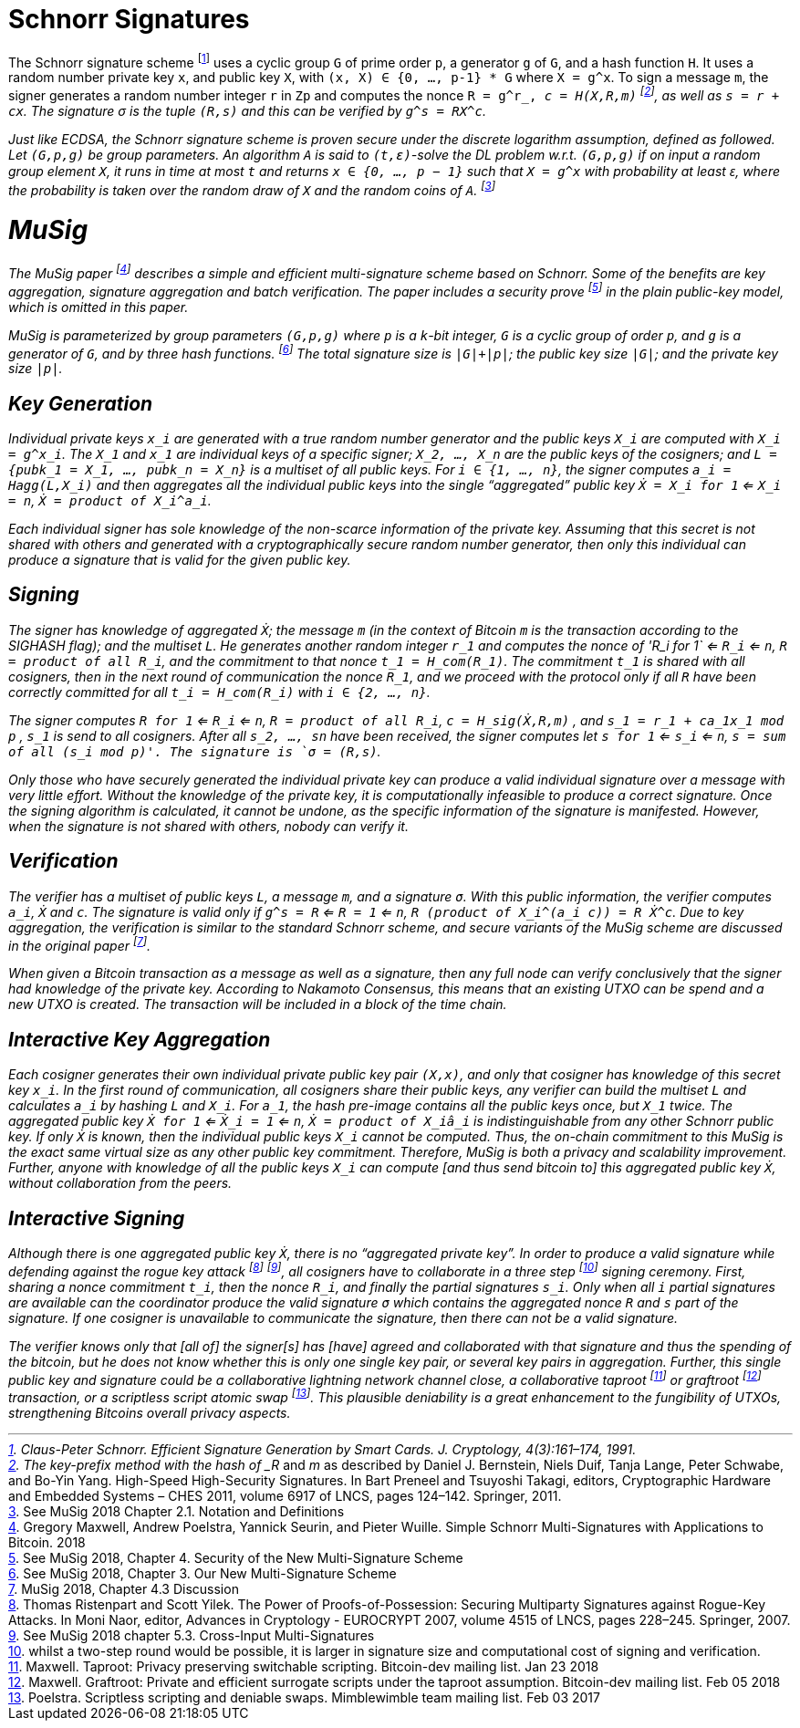 # Schnorr Signatures

The Schnorr signature scheme footnote:[Claus-Peter Schnorr. Efficient Signature Generation by Smart Cards. J. Cryptology, 4(3):161–174, 1991.] uses a cyclic group `G` of prime order `p`, a generator `g` of `G`, and a hash function `H`. It uses a random number private key `x`, and public key `X`, with `(x, X) ∈ {0, …, p-1} * G` where `X = g^x`. To sign a message `m`, the signer generates a random number integer `r` in `Zp` and computes the nonce `R = g^r_, _c = H(X,R,m)` footnote:[The key-prefix method with the hash of _R_ and _m_ as described by Daniel J. Bernstein, Niels Duif, Tanja Lange, Peter Schwabe, and Bo-Yin Yang. High-Speed High-Security Signatures. In Bart Preneel and Tsuyoshi Takagi, editors, Cryptographic Hardware and Embedded Systems – CHES 2011, volume 6917 of LNCS, pages 124–142. Springer, 2011.], as well as `s = r + cx`. The signature σ is the tuple `(R,s)` and this can be verified by `g^s = RX^c`.

Just like ECDSA, the Schnorr signature scheme is proven secure under the discrete logarithm assumption, defined as followed. Let `(G,p,g)` be group parameters. An algorithm `A` is said to `(t,ԑ)`-solve the DL problem w.r.t. `(G,p,g)` if on input a random group element `X`, it runs in time at most `t` and returns `x ∈ {0, ..., p − 1}` such that `X = g^x` with probability at least ԑ, where the probability is taken over the random draw of `X` and the random coins of `A`. footnote:[See MuSig 2018 Chapter 2.1. Notation and Definitions]


# MuSig

The MuSig paper footnote:[Gregory Maxwell, Andrew Poelstra, Yannick Seurin, and Pieter Wuille. Simple Schnorr Multi-Signatures with Applications to Bitcoin. 2018] describes a simple and efficient multi-signature scheme based on Schnorr. Some of the benefits are key aggregation, signature aggregation and batch verification. The paper includes a security prove footnote:[See MuSig 2018, Chapter 4. Security of the New Multi-Signature Scheme] in the plain public-key model, which is omitted in this paper.

MuSig is parameterized by group parameters `(G,p,g)` where `p` is a `k`-bit integer, `G` is a cyclic group of order `p`, and `g` is a generator of `G`, and by three hash functions. footnote:[See MuSig 2018, Chapter 3. Our New Multi-Signature Scheme] The total signature size is `|G|+|p|`; the public key size `|G|`; and the private key size `|p|`.


## Key Generation

Individual private keys `x_i` are generated with a true random number generator and the public keys `X_i` are computed with `X_i = g^x_i`. The `X_1` and `x_1` are individual keys of a specific signer; `X_2, …, X_n` are the public keys of the cosigners; and `L = {pubk_1 = X_1, …, pubk_n = X_n}` is a multiset of all public keys. For `i ∈ {1, …, n}`, the signer computes `a_i = Hagg(L,X_i)` and then aggregates all the individual public keys into the single “aggregated” public key `Ẋ = X_i for 1` <= `X_i = n`, `Ẋ = product of X_i^a_i`.

Each individual signer has sole knowledge of the non-scarce information of the private key. Assuming that this secret is not shared with others and generated with a cryptographically secure random number generator, then only this individual can produce a signature that is valid for the given public key. 


## Signing

The signer has knowledge of aggregated `Ẋ`; the message `m` (in the context of Bitcoin `m` is the transaction according to the SIGHASH flag); and the multiset `L`. He generates another random integer `r_1` and computes the nonce of 'R_i for 1` <= `R_i` <= `n`, `R = product of all R_i`, and the commitment to that nonce `t_1 = H_com(R_1)`. The commitment `t_1` is shared with all cosigners, then in the next round of communication the nonce `R_1`, and we proceed with the protocol only if all `R` have been correctly committed for all `t_i = H_com(R_i)` with `i ∈ {2, …, n}`.

The signer computes `R for 1` <= `R_i` <= `n`, `R = product of all R_i`, `c = H_sig(Ẋ,R,m)` , and `s_1 = r_1 + ca_1x_1 mod p` , `s_1` is send to all cosigners. After all `s_2, …, sn` have been received, the signer computes let `s for 1` <= `s_i` <= `n`, `s = sum of all (s_i mod p)'. The signature is `σ = (R,s)`.

Only those who have securely generated the individual private key can produce a valid individual signature over a message with very little effort. Without the knowledge of the private key, it is computationally infeasible to produce a correct signature. Once the signing algorithm is calculated, it cannot be undone, as the specific information of the signature is manifested. However, when the signature is not shared with others, nobody can verify it.

## Verification

The verifier has a multiset of public keys `L`, a message `m`, and a signature `σ`. With this public information, the verifier computes `a_i`, `Ẋ` and `c`. The signature is valid only if `g^s = R` <= `R = 1` <= `n`, `R (product of X_i^(a_i c)) = R Ẋ^c`. Due to key aggregation, the verification is similar to the standard Schnorr scheme, and secure variants of the MuSig scheme are discussed in the original paper footnote:[ MuSig 2018, Chapter 4.3 Discussion].

When given a Bitcoin transaction as a message as well as a signature, then any full node can verify conclusively that the signer had knowledge of the private key. According to Nakamoto Consensus, this means that an existing UTXO can be spend and a new UTXO is created. The transaction will be included in a block of the time chain.


## Interactive Key Aggregation

Each cosigner generates their own individual private public key pair `(X,x)`, and only that cosigner has knowledge of this secret key `x_i`. In the first round of communication, all cosigners share their public keys, any verifier can build the multiset `L` and calculates `a_i` by hashing `L` and `X_i`. For `a_1`, the hash pre-image contains all the public keys once, but `X_1` twice. The aggregated public key `Ẋ for 1` <= `Ẋ_i = 1` <= `n`, `Ẋ = product of X_iâ_i` is indistinguishable from any other Schnorr public key. If only `Ẋ` is known, then the individual public keys `X_i` cannot be computed. Thus, the on-chain commitment to this MuSig is the exact same virtual size as any other public key commitment. Therefore, MuSig is both a privacy and scalability improvement. Further, anyone with knowledge of all the public keys `X_i` can compute [and thus send bitcoin to] this aggregated public key `Ẋ`, without collaboration from the peers.

## Interactive Signing

Although there is one aggregated public key `Ẋ`, there is no “aggregated private key”. In order to produce a valid signature while defending against the rogue key attack footnote:[Thomas Ristenpart and Scott Yilek. The Power of Proofs-of-Possession: Securing Multiparty Signatures against Rogue-Key Attacks. In Moni Naor, editor, Advances in Cryptology - EUROCRYPT 2007, volume 4515 of LNCS, pages 228–245. Springer, 2007.] footnote:[See MuSig 2018 chapter 5.3. Cross-Input Multi-Signatures], all cosigners have to collaborate in a three step footnote:[whilst a two-step round would be possible, it is larger in signature size and computational cost of signing and verification.] signing ceremony. First, sharing a nonce commitment `t_i`, then the nonce `R_i`, and finally the partial signatures `s_i`. Only when all `i` partial signatures are available can the coordinator produce the valid signature `σ` which contains the aggregated nonce `R` and `s` part of the signature. If one cosigner is unavailable to communicate the signature, then there can not be a valid signature.

The verifier knows only that [all of] the signer[s] has [have] agreed and collaborated with that signature and thus the spending of the bitcoin, but he does not know whether this is only one single key pair, or several key pairs in aggregation. Further, this single public key and signature could be a collaborative lightning network channel close, a collaborative taproot footnote:[Maxwell. Taproot: Privacy preserving switchable scripting. Bitcoin-dev mailing list. Jan 23 2018] or graftroot footnote:[Maxwell. Graftroot: Private and efficient surrogate scripts under the taproot assumption. Bitcoin-dev mailing list. Feb 05 2018] transaction, or a scriptless script atomic swap footnote:[Poelstra. Scriptless scripting and deniable swaps. Mimblewimble team mailing list. Feb 03 2017]. This plausible deniability is a great enhancement to the fungibility of UTXOs, strengthening Bitcoins overall privacy aspects. 
